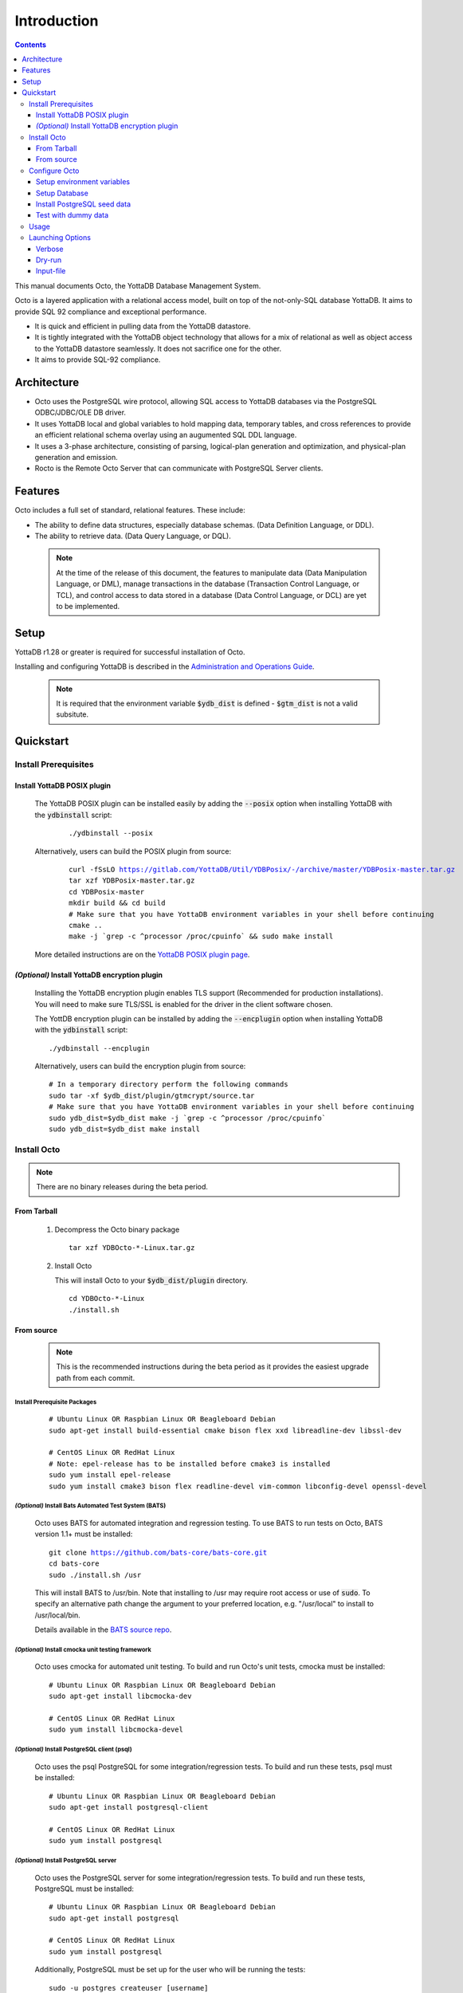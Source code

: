 
====================
Introduction
====================

.. contents::
   :depth: 3

This manual documents Octo, the YottaDB Database Management System.

Octo is a layered application with a relational access model, built on top of the not-only-SQL database YottaDB. It aims to provide SQL 92 compliance and exceptional performance.

* It is quick and efficient in pulling data from the YottaDB datastore.
* It is tightly integrated with the YottaDB object technology that allows for a mix of relational as well as object access to the YottaDB datastore seamlessly. It does not sacrifice one for the other.
* It aims to provide SQL-92 compliance.

-------------
Architecture
-------------

* Octo uses the PostgreSQL wire protocol, allowing SQL access to YottaDB databases via the PostgreSQL ODBC/JDBC/OLE DB driver.
* It uses YottaDB local and global variables to hold mapping data, temporary tables, and cross references to provide an efficient relational schema overlay using an augumented SQL DDL language.
* It uses a 3-phase architecture, consisting of parsing, logical-plan generation and optimization, and physical-plan generation and emission.
* Rocto is the Remote Octo Server that can communicate with PostgreSQL Server clients.

-------------------
Features
-------------------

Octo includes a full set of standard, relational features. These include:

* The ability to define data structures, especially database schemas. (Data Definition Language, or DDL).
* The ability to retrieve data. (Data Query Language, or DQL).

 .. note::
    At the time of the release of this document, the features to manipulate data (Data Manipulation Language, or DML), manage transactions in the database (Transaction Control Language, or TCL), and control access to data stored in a database (Data Control Language, or DCL) are yet to be implemented.

--------------------
Setup
--------------------

YottaDB r1.28 or greater is required for successful installation of Octo.

Installing and configuring YottaDB is described in the `Administration and Operations Guide <https://docs.yottadb.com/AdminOpsGuide/installydb.html>`_.

 .. note::
    It is required that the environment variable :code:`$ydb_dist` is defined - :code:`$gtm_dist` is not a valid subsitute.

-------------
Quickstart
-------------

~~~~~~~~~~~~~~~~~~~~~~
Install Prerequisites
~~~~~~~~~~~~~~~~~~~~~~

^^^^^^^^^^^^^^^^^^^^^^^^^^^^^^
  Install YottaDB POSIX plugin
^^^^^^^^^^^^^^^^^^^^^^^^^^^^^^
  
  The YottaDB POSIX plugin can be installed easily by adding the :code:`--posix` option when installing YottaDB with the :code:`ydbinstall` script:

   .. parsed-literal::

      ./ydbinstall --posix
     
  Alternatively, users can build the POSIX plugin from source:

   .. parsed-literal::

      curl -fSsLO https://gitlab.com/YottaDB/Util/YDBPosix/-/archive/master/YDBPosix-master.tar.gz
      tar xzf YDBPosix-master.tar.gz
      cd YDBPosix-master
      mkdir build && cd build
      \# Make sure that you have YottaDB environment variables in your shell before continuing
      cmake ..
      make -j \`grep -c ^processor /proc/cpuinfo\` && sudo make install

  More detailed instructions are on the `YottaDB POSIX plugin page <https://gitlab.com/YottaDB/Util/YDBPosix/blob/master/README.md/>`_.

^^^^^^^^^^^^^^^^^^^^^^^^^^^^^^^^^^^^^^^^^^^^^^^^
  *(Optional)* Install YottaDB encryption plugin
^^^^^^^^^^^^^^^^^^^^^^^^^^^^^^^^^^^^^^^^^^^^^^^^

  Installing the YottaDB encryption plugin enables TLS support (Recommended for production installations). You will need to make sure TLS/SSL is enabled for the driver in the client software chosen.

  The YottDB encryption plugin can be installed by adding the :code:`--encplugin` option when installing YottaDB with the :code:`ydbinstall` script:

  .. parsed-literal::

     ./ydbinstall --encplugin

  Alternatively, users can build the encryption plugin from source:

  .. parsed-literal::

     \# In a temporary directory perform the following commands
     sudo tar -xf $ydb_dist/plugin/gtmcrypt/source.tar
     \# Make sure that you have YottaDB environment variables in your shell before continuing
     sudo ydb_dist=$ydb_dist make -j \`grep -c ^processor /proc/cpuinfo\`
     sudo ydb_dist=$ydb_dist make install

~~~~~~~~~~~~
Install Octo
~~~~~~~~~~~~

.. note::
   There are no binary releases during the beta period.

^^^^^^^^^^^^^^^   
  From Tarball
^^^^^^^^^^^^^^^
  #. Decompress the Octo binary package

     .. parsed-literal::

	tar xzf YDBOcto-\*-Linux.tar.gz

  #. Install Octo

     This will install Octo to your :code:`$ydb_dist/plugin` directory.
     
     .. parsed-literal::

	cd YDBOcto-\*-Linux
	./install.sh

^^^^^^^^^^^^^^^	
  From source
^^^^^^^^^^^^^^^

  .. note::

     This is the recommended instructions during the beta period as it provides the easiest upgrade path from each commit.

""""""""""""""""""""""""""""""""""  
     Install Prerequisite Packages
""""""""""""""""""""""""""""""""""   

     .. parsed-literal::

        \# Ubuntu Linux OR Raspbian Linux OR Beagleboard Debian
        sudo apt-get install build-essential cmake bison flex xxd libreadline-dev libssl-dev

        \# CentOS Linux OR RedHat Linux
        \# Note: epel-release has to be installed before cmake3 is installed
        sudo yum install epel-release
        sudo yum install cmake3 bison flex readline-devel vim-common libconfig-devel openssl-devel

"""""""""""""""""""""""""""""""""""""""""""""""""""""""""""     
     *(Optional)* Install Bats Automated Test System (BATS)
"""""""""""""""""""""""""""""""""""""""""""""""""""""""""""    

     Octo uses BATS for automated integration and regression testing. To use BATS to run tests on Octo, BATS version 1.1+ must be installed:

     .. parsed-literal::

	git clone https://github.com/bats-core/bats-core.git
	cd bats-core
	sudo ./install.sh /usr

     This will install BATS to /usr/bin. Note that installing to /usr may require root access or use of :code:`sudo`. To specify an alternative path change the argument to your preferred location, e.g. "/usr/local" to install to /usr/local/bin.
     

     Details available in the `BATS source repo <https://github.com/bats-core/bats-core>`_.

"""""""""""""""""""""""""""""""""""""""""""""""""""""""     
     *(Optional)* Install cmocka unit testing framework
"""""""""""""""""""""""""""""""""""""""""""""""""""""""    

     Octo uses cmocka for automated unit testing. To build and run Octo's unit tests, cmocka must be installed:

     .. parsed-literal::

	\# Ubuntu Linux OR Raspbian Linux OR Beagleboard Debian
	sudo apt-get install libcmocka-dev

	\# CentOS Linux OR RedHat Linux
	sudo yum install libcmocka-devel
	
""""""""""""""""""""""""""""""""""""""""""""""""""
     *(Optional)* Install PostgreSQL client (psql)
""""""""""""""""""""""""""""""""""""""""""""""""""

     Octo uses the psql PostgreSQL for some integration/regression tests. To build and run these tests, psql must be installed:

     .. parsed-literal::

	\# Ubuntu Linux OR Raspbian Linux OR Beagleboard Debian
	sudo apt-get install postgresql-client

	\# CentOS Linux OR RedHat Linux
	sudo yum install postgresql

""""""""""""""""""""""""""""""""""""""""""""	
     *(Optional)* Install PostgreSQL server
""""""""""""""""""""""""""""""""""""""""""""    

     Octo uses the PostgreSQL server for some integration/regression tests. To build and run these tests, PostgreSQL must be installed:

     .. parsed-literal::

	\# Ubuntu Linux OR Raspbian Linux OR Beagleboard Debian
	sudo apt-get install postgresql

	\# CentOS Linux OR RedHat Linux
	sudo yum install postgresql
	
     Additionally, PostgreSQL must be set up for the user who will be running the tests:

     .. parsed-literal::

	sudo -u postgres createuser [username]
	sudo -u postgres psql <<PSQL
	alter user [username] createdb;
	PSQL

""""""""""""""""""""""""""""""	
     Download Octo Source Code
""""""""""""""""""""""""""""""

      .. parsed-literal::

         \# In a temporary directory perform the following commands
         curl -fSsLO https://gitlab.com/YottaDB/DBMS/YDBOcto/-/archive/master/YDBOcto-master.tar.gz
         tar xzf YDBOcto-master.tar.gz
         cd YDBOcto-master

"""""""""""""""""	 
     Compile Octo
"""""""""""""""""    
 
      .. parsed-literal::

         mkdir build
         cd build
         \# For VistA the String Buffer Length needs to be larger (described below) add "-DSTRING_BUFFER_LENGTH=300000" to the cmake command below
         cmake -DCMAKE_INSTALL_PREFIX=$ydb_dist/plugin .. # for CentOS/RedHat use cmake3 instead
         make -j \`grep -c ^processor /proc/cpuinfo\`

      To generate a Debug build instead of a Release build (the default), add :code:`-DCMAKE_BUILD_TYPE=Debug` to the CMake line above.

      To additionally disable the generation of installation rules for the :code:`make install`, add :code:`-DDISABLE_INSTALL=ON`. This can be useful when doing testing in a temporary build directory only.

      .. note::

	 Octo uses some CMake parameters to control generation of fixed-size buffer allocations.

	 
      These are:
      
         * :code:`STRING_BUFFER_LENGTH` -- The maximum length of a string within the system. Also, this supercedes any VARCHAR definitions.
         * :code:`INIT_M_ROUTINE_LENGTH` -- The initial length for the buffer of generated M routines. The default is 10MB.
         * :code:`MEMORY_CHUNK_SIZE` -- Size of memory chunks to allocate; default is 32MB.
         * :code:`MEMORY_CHUNK_PROTECT` -- If non-zero, memory following chunks is protected to detect buffer overflows. Set to 1 to detect buffer overflows and prevent then on mass-allocated memory chunks. Set to 2 to place data closer to the protected region to increase the chances of detecting an error.

      Example usage of the above parameters:

      .. parsed-literal::

         cmake -DSTRING_BUFFER_LENGTH=600000 -DCMAKE_INSTALL_PREFIX=$ydb_dist/plugin ..

"""""""""""""""""     
     Install Octo
"""""""""""""""""    

      Install Octo:

      .. parsed-literal::

         sudo -E make install

      Redefine environment variables to include newly installed files:

      .. parsed-literal::

   	 $ydb_dist/ydb_env_unset
 	 source $(pkg-config --variable=prefix yottadb)/ydb_env_set

      .. note::

	 New Octo installations include a default :code:`octo.conf` configuration file at :code:`$ydb_dist/plugin/octo/octo.conf`, which may be modified post-install. Re-installing Octo will *not* overwrite an existing :code:`octo.conf` in this location, so modifications to this file will be preserved across installations.

~~~~~~~~~~~~~~~~
Configure Octo
~~~~~~~~~~~~~~~~

^^^^^^^^^^^^^^^^^^^^^^^^^^^^^^^
  Setup environment variables
^^^^^^^^^^^^^^^^^^^^^^^^^^^^^^^

  The following environment variables must be set for Octo to operate properly:

      * :code:`ydb_dist`
      * :code:`ydb_gbldir`
      * :code:`ydb_routines`
      * :code:`ydb_ci`
      * :code:`ydb_xc_ydbposix`
	
  The environment variables :code:`ydb_dist`, :code:`ydb_gbldir`, and :code:`ydb_routines` can initiallly be set by sourcing :code:`ydb_env_set` in your YottaDB installation directory. Additional modifications to ydb_routines may be needed due to configuration in :code:`octo.conf` described later in this manual.

  Example setting of the environment variables (assuming default paths):

  .. parsed-literal::

     source /usr/local/lib/yottadb/r1.28/ydb_env_set
     export ydb_routines="$ydb_dist/plugin/octo/o/_ydbocto.so $ydb_routines"
     export ydb_ci=$ydb_dist/plugin/octo/ydbocto.ci
     export ydb_xc_ydbposix=$ydb_dist/plugin/ydbposix.xc

^^^^^^^^^^^^^^^^^^     
  Setup Database
^^^^^^^^^^^^^^^^^^

  Octo uses several internal global variables to map a SQL schema/DDL to a YottaDB database: %ydboctoschema, %ydboctoxref, and %ydboctoocto. It is best practice to map these to a separate region that is exclusive to Octo, which requires settings that may conflict with those required by other regions. For more information, refer to the Additional Configuration section below.

  Please see the following example for creating a database from scratch with the recommended settings. For more information on setting up a database in YottaDB, refer to the `Administration and Operations Guide <https://docs.yottadb.com/AdminOpsGuide/index.html>`_.

  .. parsed-literal::

     $ cd build
     $ export ydb_gbldir=\*path to build directory\*/octo.gld
     $ $ydb_dist/mumps -r GDE
     GDE> add -segment OCTO -access_method=bg -file_name=\*path to build directory\*/octo.dat
     GDE> add -region OCTO -dynamic=octo -journal=(before,file="\*path to build directory\*/octo.mjl") -null_subscripts=always -key_size=1019 -record_size=300000
     GDE> add -name %ydboctoschema -region=octo
     GDE> add -name %ydboctoxref -region=octo
     GDE> add -name %ydboctoocto -region=octo
     GDE> verify
     GDE> exit
     $ mupip create

^^^^^^^^^^^^^^^^^^^^^^^^^^^^^^^^     
  Install PostgreSQL seed data
^^^^^^^^^^^^^^^^^^^^^^^^^^^^^^^^

  .. parsed-literal::

     $ydb_dist/mupip load $ydb_dist/plugin/octo/postgres-seed.zwr
     $ydb_dist/plugin/bin/octo -f $ydb_dist/plugin/octo/postgres-seed.sql

^^^^^^^^^^^^^^^^^^^^^^^^     
  Test with dummy data
^^^^^^^^^^^^^^^^^^^^^^^^

  The :code:`northwind` dummy data set can be found in the :code:`tests/fixtures` directory of the YDBOcto repository. These are typically used for automated testing, but can also be used for manual testing.

  Each dummy data set consists of a :code:`.zwr` file and a :code:`.sql` file. The former contains the actual data to be stored in YottaDB, while the latter contains a schema that maps relational SQL structures (tables and columns) to the NoSQL data contained in YottaDB.

  Accordingly, to use this dummy data, both the data and DDL must be loaded. For example, to load these data sets from a temporary build directory within the YDBOcto repo (:code:`YDBOcto/build`):

  .. parsed-literal::

     $ydb_dist/mupip load ../tests/fixtures/northwind.zwr
     $ydb_dist/plugin/bin/octo -f ../tests/fixtures/northwind.sql

  Once loaded, these data sets may be queried with standard SQL queries.
  
  
~~~~~~~~~~~~~~~~~
Usage
~~~~~~~~~~~~~~~~~

Before running Octo/Rocto make sure that the required YottaDB variables are set either by creating your own script or run :code:`source $ydb_dist/ydb_env_set`.

To use the command-line SQL interpreter run: :code:`$ydb_dist/plugin/bin/octo`.

To use the PostgreSQL protocol compatible server run :code:`$ydb_dist/plugin/bin/rocto`.

~~~~~~~~~~~~~~~~~~~
Launching Options
~~~~~~~~~~~~~~~~~~~

Octo has a few options that can be specified when it is launched.

^^^^^^^^^^^
  Verbose
^^^^^^^^^^^

The verbose option specifies the amount of additional information that is provided to the user when commands are run in Octo.

.. parsed-literal::
   --verbose={number}

or equivalently,

.. parsed-literal::
   -v{v{v}}

The number given to the option corresponds to the following levels:

+-----------------+------------------------+---------------------------------------------+
| Number          | Level                  | Information                                 |
+=================+========================+=============================================+
| 0               | FATAL                  | Informaton about fatal errors               |
+-----------------+------------------------+---------------------------------------------+
| 1               | ERROR                  | Information about all errors                |
+-----------------+------------------------+---------------------------------------------+
| 2               | WARNING                | Includes warnings                           |
+-----------------+------------------------+---------------------------------------------+
| 3               | DEBUG                  | Includes information useful for debugging   |
+-----------------+------------------------+---------------------------------------------+
| 4               | INFO                   | Additional information useful to log        |
+-----------------+------------------------+---------------------------------------------+
| 5               | TRACE                  | Information logged steppping through actions|
+-----------------+------------------------+---------------------------------------------+

When a number level is specified, the verbose output contains all information corresponding to that level as well as the previous levels.

The default verbose level is set to 2 (WARNING).

A single :code:`-v` in the command line puts the verbose level at 3, :code:`-vv` puts the level at 4, and :code:`-vvv` puts the level at 5.

Example:

.. parsed-literal::
   octo --verbose=4

Example:

.. parsed-literal::
   OCTO> YDBOcto-master/build $ ./src/octo -vvv
   [TRACE] YDBOcto-master/src/octo.c:50 2019-04-10 10:17:57 : Octo started
   [ INFO] YDBOcto-master/src/run_query.c:79 2019-04-10 10:17:57 : Generating SQL for cursor 45
   [ INFO] YDBOcto-master/src/run_query.c:81 2019-04-10 10:17:57 : Parsing SQL command
   Starting parse
   Entering state 0
   Reading a token: OCTO> Next token is token ENDOFFILE (: )
   Shifting token ENDOFFILE (: )
   Entering state 15
   Reducing stack by rule 8 (line 182):
      $1 = token ENDOFFILE (: )
   Stack now 0
   [ INFO] YDBOcto-master/src/run_query.c:83 2019-04-10 10:18:00 : Done!
   [ INFO] YDBOcto-master/src/run_query.c:89 2019-04-10 10:18:00 : Returning failure from run_query

^^^^^^^^^^^
  Dry-run
^^^^^^^^^^^

The dry-run option runs the parser, and performs checks and verifications on data types and syntax, but does not execute the SQL statements. The database is not altered when Octo is run with the :code:`--dry-run` option.

.. parsed-literal::
   --dry-run

or equivalently,

.. parsed-literal::
   -d

Example:

.. parsed-literal::
   octo --dry-run

^^^^^^^^^^^^^^
  Input-file
^^^^^^^^^^^^^^

The input-file option takes a file as input to Octo, that commands are then read from.

.. parsed-literal::
   --input-file=<path to input file>

or equivalently,

.. parsed-literal::
   -f <input file>

Example:

.. parsed-literal::
   octo --input-file=files/commands.txt


